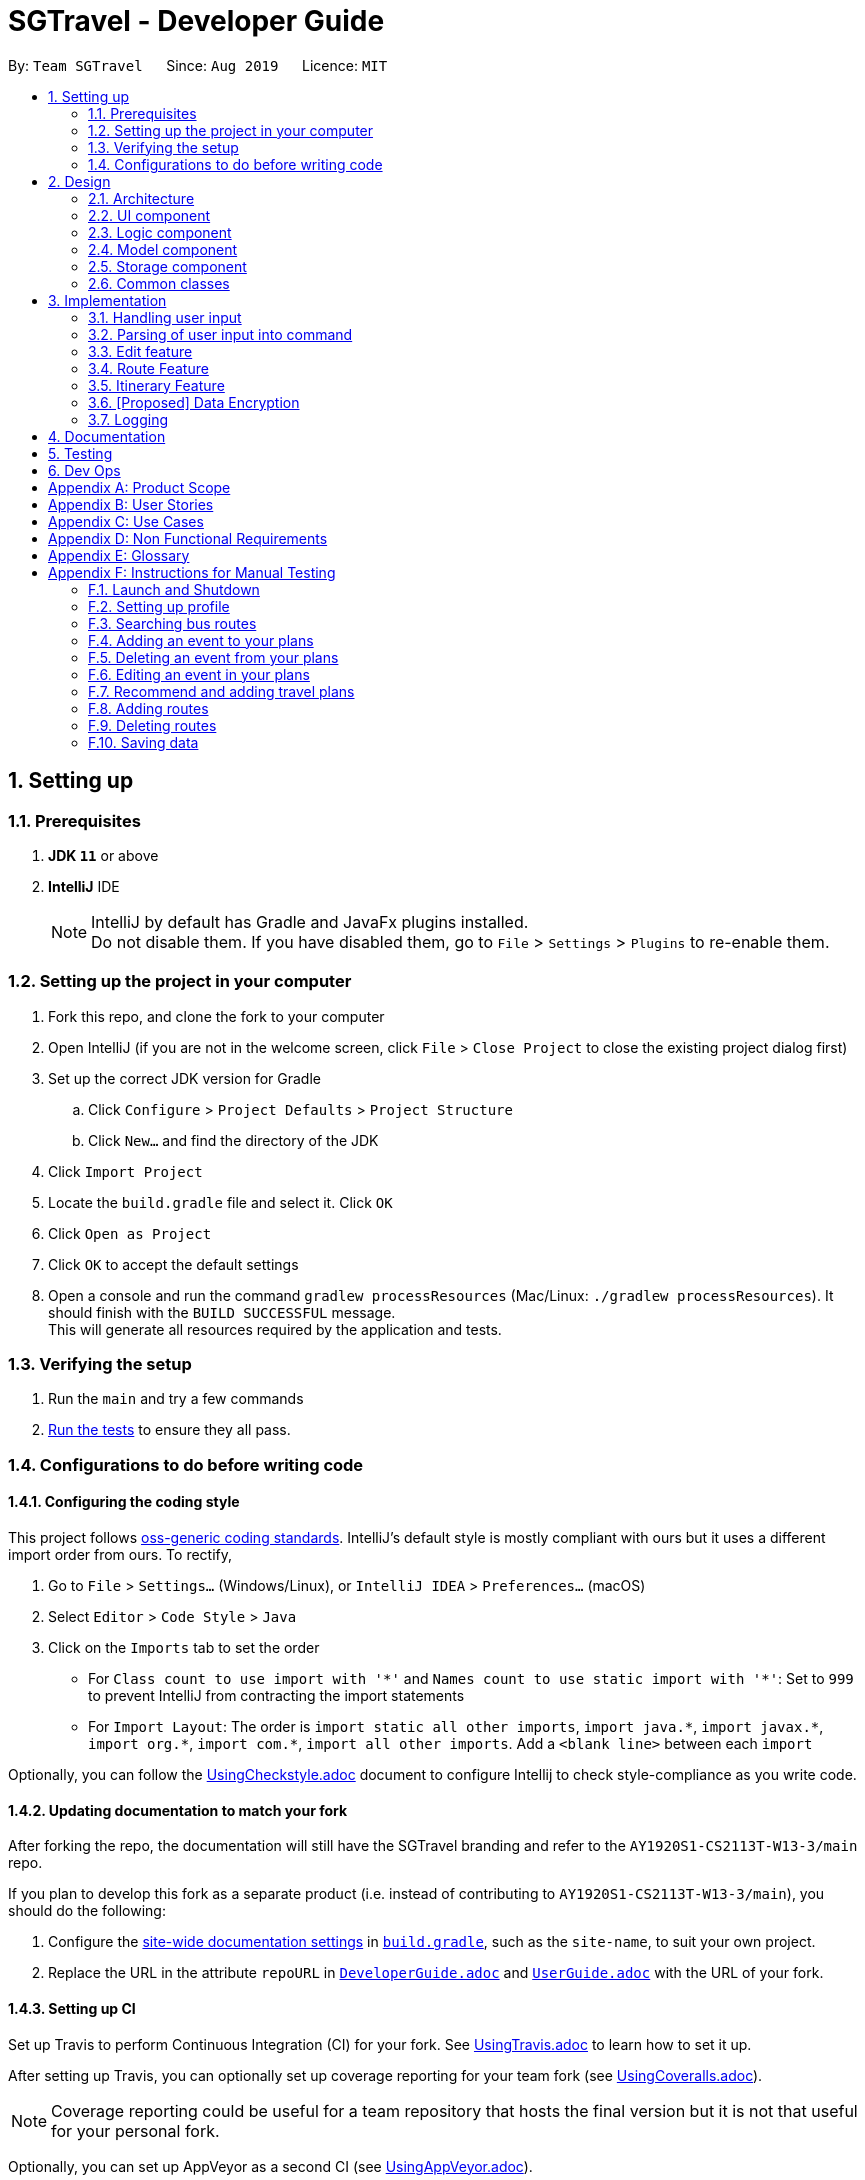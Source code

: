 = SGTravel - Developer Guide
:site-section: DeveloperGuide
:toc:
:toc-title:
:toc-placement: preamble
:sectnums:
:imagesDir: images
:stylesDir: stylesheets
:xrefstyle: full
:experimental:
ifdef::env-github[]
:tip-caption: :bulb:
:warning-caption: :warning:
:note-caption: :information_source:
endif::[]
:repoURL: https://github.com/AY1920S1-CS2113T-W13-3/main/blob/master

By: `Team SGTravel`      Since: `Aug 2019`      Licence: `MIT`

== Setting up

=== Prerequisites

. *JDK `11`* or above
. *IntelliJ* IDE
+
[NOTE]
IntelliJ by default has Gradle and JavaFx plugins installed. +
Do not disable them. If you have disabled them, go to `File` > `Settings` > `Plugins` to re-enable them.

=== Setting up the project in your computer

. Fork this repo, and clone the fork to your computer
. Open IntelliJ (if you are not in the welcome screen, click `File` > `Close Project` to close the existing project dialog first)
. Set up the correct JDK version for Gradle
.. Click `Configure` > `Project Defaults` > `Project Structure`
.. Click `New...` and find the directory of the JDK
. Click `Import Project`
. Locate the `build.gradle` file and select it. Click `OK`
. Click `Open as Project`
. Click `OK` to accept the default settings
. Open a console and run the command `gradlew processResources` (Mac/Linux: `./gradlew processResources`). It should finish with the `BUILD SUCCESSFUL` message. +
This will generate all resources required by the application and tests.

=== Verifying the setup

. Run the `main` and try a few commands
. <<Testing#,Run the tests>> to ensure they all pass.

=== Configurations to do before writing code

==== Configuring the coding style

This project follows https://github.com/oss-generic/process/blob/master/docs/CodingStandards.adoc[oss-generic coding standards]. IntelliJ's default style is mostly compliant with ours but it uses a different import order from ours. To rectify,

. Go to `File` > `Settings...` (Windows/Linux), or `IntelliJ IDEA` > `Preferences...` (macOS)
. Select `Editor` > `Code Style` > `Java`
. Click on the `Imports` tab to set the order

* For `Class count to use import with '\*'` and `Names count to use static import with '*'`: Set to `999` to prevent IntelliJ from contracting the import statements
* For `Import Layout`: The order is `import static all other imports`, `import java.\*`, `import javax.*`, `import org.\*`, `import com.*`, `import all other imports`. Add a `<blank line>` between each `import`

Optionally, you can follow the <<UsingCheckstyle#, UsingCheckstyle.adoc>> document to configure Intellij to check style-compliance as you write code.

==== Updating documentation to match your fork

After forking the repo, the documentation will still have the SGTravel branding and refer to the `AY1920S1-CS2113T-W13-3/main` repo.

If you plan to develop this fork as a separate product (i.e. instead of contributing to `AY1920S1-CS2113T-W13-3/main`), you should do the following:

. Configure the <<Documentation#Docs-SiteWideDocSettings, site-wide documentation settings>> in link:{repoURL}/build.gradle[`build.gradle`], such as the `site-name`, to suit your own project.

. Replace the URL in the attribute `repoURL` in link:{repoURL}/docs/DeveloperGuide.adoc[`DeveloperGuide.adoc`] and link:{repoURL}/docs/UserGuide.adoc[`UserGuide.adoc`] with the URL of your fork.

==== Setting up CI

Set up Travis to perform Continuous Integration (CI) for your fork. See <<UsingTravis#, UsingTravis.adoc>> to learn how to set it up.

After setting up Travis, you can optionally set up coverage reporting for your team fork (see <<UsingCoveralls#, UsingCoveralls.adoc>>).

[NOTE]
Coverage reporting could be useful for a team repository that hosts the final version but it is not that useful for your personal fork.

Optionally, you can set up AppVeyor as a second CI (see <<UsingAppVeyor#, UsingAppVeyor.adoc>>).

[NOTE]
Having both Travis and AppVeyor ensures your App works on both Unix-based platforms and Windows-based platforms (Travis is Unix-based and AppVeyor is Windows-based)

==== Getting started with coding

When you are ready to start coding, we recommend that you get some sense of the overall design by reading about <<DeveloperGuide#Design-Architecture, SGTravel's architecture>>.

== Design

[[Design-Architecture]]
=== Architecture

.Architecture Diagram
image::ArchitectureDiagram.png[]

The *_Architecture Diagram_* given above explains the high-level design of SGTravel. SGTravel adopts a n-tier style architecture where higher layers make use of services provided by lower layers. Here is a quick overview of each layer/component:

* <<Design-Ui,*`UI`*>>: The user interface of the application
* <<Design-Commons,*`Commons`*>>: A collection of classes used by multiple other components
* <<Design-Logic,*`Logic`*>>: The main controller of the entire application
* <<Design-Model,*`Model`*>>: Holds the data of the application in-memory
* <<Design-Storage,*`Storage`*>>: Reads data from, and writes data to, the hard disk

[[Design-Ui]]
=== UI component

.Structure of the UI Component
image::UiClassDiagram.png[]

The `UI` consists of a `MainWindow` that is made up of parts e.g.`SidePanel` etc. All these, including the `MainWindow`, inherit from the abstract `UiPart` class.

The `UI` component uses JavaFx UI framework. The layout of these `UI` parts are defined in matching `.fxml` files that are in the `src/main/resources/view` folder. For example, the layout of the link:{repoURL}/src/main/java/sgtravel/ui/MainWindow.java[`MainWindow`] is specified in link:{repoURL}/src/main/resources/view/MainWindow.fxml[`MainWindow.fxml`]

The `UI` component,

* Executes user commands using the `Logic` component.
* Recives commannd results from `Logic` component so that the `UI` can be updated with the modified data.

Given below is the simplified activity diagram for the workflow of the `UI`. Upon the start of the `UI`, it would request for user input. Then, it would process the user input and execute the input. It would show the respective response after execution of the input. If the response requires calendar or map, it would show it to the user. Subsequently, it would loop back to request for user input again. Else, if the response is exit type, it would exit the app.

.Activity Diagram of the UI Component
image::UiActivityDiagram.png[width="700" align="left"]

[[Design-Logic]]
=== Logic component

[[fig-LogicClassDiagram]]
.Structure of the Logic Component
image::LogicClassDiagram.png[width="700" height="600" align="left"]

*API* :
link:{repoURL}/src/main/java/sgtravel/logic/Logic.java[`Logic.java`]

.  `Logic` uses the `Parser` and `ConversationManager` class to parse the user command.
.  This results in a `Command` object which is executed by the `LogicManager`.
.  The command execution can affect the `Model` (e.g. adding an event).
.  The result of the command execution is encapsulated as a `CommandResult` object which is passed back to the `Ui`.
.  In addition, the `CommandResult` object can also instruct the `Ui` to perform certain actions, such as displaying calendar to the user.
. Furthermore, the `EditorManager` is allowed to "snatch" the user inputs from the `Parser` when it is activated.

Given below is the diagram illustrating the workflow of the `Logic` component. The user input is passed to `Logic` component. Then, it would determine the input is of single line type or complex multiple line type. If it is a multiple line type, it would start a `Conversation` with the user to prompt for more input. Then, using the input, it would build it to become a single line input to be passed to create a `Command`. In create command, figure at the bottom, the input is parsed to determine which command is to be built. Subsequently, the `Command` would be executed to create `CommandResult` which contains the response and result of the execution of the `Command`.

.Logic Activity diagram
image::LogicActivityDiagram.png[width="500" align="left"]

.CreateCommand Activity diagram
image::CreateCommandActivityDiagram.png[width="500" align="left"]

[[Design-Model]]
=== Model component

.Structure of the Model Component
image::ModelClassDiagram.png[width="500" align="left"]

*API* : link:{repoURL}/src/main/java/sgtravel/model/Model.java[`Model.java`]

The `Model`,

* stores a `ProfileCard` object that represents the user's profile.
* stores the SGTravel data.
* the only class that is exposed to `Storage` component

[[Design-Storage]]
=== Storage component

.Structure of the Storage Component
image::StorageClassDiagram.png[width="450" align="left"]

The `Storage` component,

* can save `ProfileCard` objects in `.txt` format and read it back.
* can save the SGTravel data in `.txt` format and read it back.

The figure below shows some parts of the activity of `Storage` when it is initialised during the start of launching the SGTravel application. It will first read from event file path and parses it into `EventList` for `Storage`. Then it will read bus and train transport information and parses them into `TransportationMap` for `Storage`.

.Activity diagram for the Storage Component
image::StorageActivityDiagram.png[width="450" align="left"]

[[Design-Commons]]
=== Common classes

Classes used by multiple components are in the `sgtravel.commons` package.

== Implementation

This section describes some noteworthy details on how certain features are implemented.

=== Handling user input

==== Implementation

.Sequence diagram of how user input is handled
image::HandleUserInputDiagram.png[width="800" align="left"]

Given below is an example usage scenario of how user input is handled:

.  The user types in a command into the terminal, and clicks on the kbd:[Enter] button.
.  Upon button press, the text in the input is read, if it is non-empty, the application will echo back the user’s input.
.  The `MainWindow` will then call `dukeResponse(input)`, which creates a thread using the `Platform` class.
.  A `CommandResult` object is created, and `dukeShow(result)` is called using this object.
.  If the result is of `CommandResultExit`, call `tryExitApp()`. Else if result is of `CommandResultCalender`, make a new `CalenderWindow` object with the result. Else if the result is of `CommandResultMap`, make a new `MapWindow` object.

=== Parsing of user input into command

==== Implementation

.Sequence diagram of how user input is parsed into a command
image::ParseCommandDiagram.png[width="800" align="left"]

Given below is an example usage scenario of how user input is handled:

.  If the input is identified as a single line command (e.g. `help`, `list`), the appropriate command is returned.
.  Else, call `getCommandFromConversationManager(userInput)`, which will cause the `ConversationManager` to call `converse(userInput)`.
.  In `ConversationManager`, `converse(userInput)` will check for the presence of a `Conversation`, and process the given user input to see if it is what the `Conversation` wants. For example, a `isDateInput(userInput)` will check if the given user input is a date, whereas an `isIntInput(userInput)` will check to see if it is an `Integer`). If it matches, an appropriate prompt is returned as a message, and the appropriate fields of the conversation is updated.
.  By checking if the `Conversation` in `ConversationManager` has ended, `parseComplexCommand(userInput)` will be called to try to parse the entire user input into a `Command`. Whereas if the `Conversation` has not ended, a `PromptCommand` is created by the `ConversationManager` using the `Conversation` and shown to the user.
.  The `LogicManager` will then execute the `Command` and return a `CommandResult` to the `Ui`.

.Sequence diagram of how Command is created by ConversationManager
image::ConversationDiagram.png[width="600" align="left"]

==== Design Considerations

===== **Aspect: How to allow both Single and Multi-step commands**
* **Alternative 1 (current choice):** Using `ConversationManager` to "accumulate" user input first before passing to `LogicManager` as a single step command when the accumulation is ready.
** Pros: No need to create new command classes.
** Pros: Can use the same key word to trigger both the single and multi-step commands based o the context.
** Pros: Does not block out single-step command even when the multi-step command is ongoing.
** Cons: Challenging to implement, exceptions need to be handled carefully.
* **Alternative 2:** Single and Multi-step commands are considered as different commands.
** Pros: Easy to implement.
** Cons: We cannot use the same keywords to trigger both the multi-step and single-step command.
** Cons: There will be many different commands with overlapping code which violates DRY principle.
** Cons: Blocks out other commands while multi-step command is triggered.

=== Edit feature

==== Implementation

.Class diagram of QuickEditCommand
image::QuickEditCommandDiagram.png[]

The naive editing mechanism is facilitated by the `QuickEditCommand` from the `Logic` component.

Given below is an example usage scenario and how the editing mechanism behaves at each step:

. The user calls the edit command with its relevant parameters. +
e.g. `e 1 Bukit Batok 12/02/29 14/02/29`

. The `LogicManager` parses the user input using the `Parser`.
. The `Parser` calls `QuickEditParser` and returns an `QuickEditCommand` Object.
. The `LogicManager` will call `execute()` on the `QuickEditCommand` object which interacts with and updates the `Model` component and return a `CommandResult` Object containing a message. If no `Event` of the corresponding index is found, it would return a string of message `MESSAGE_INVALID_EVENT_INDEX`.
. The `CommandResult` Object will then be given back to the `Ui` component which displays the success message.

Alternatively, the editing mechanism can be facilitated by the `EditorManager` and `Selectors` in the `Logic` Component. +
Below, is a diagram describing the work flow of the editing mechanism.

.Activity diagram for how Editing Mechanism works
image::EditActivityDiagram.png[width="600" align="left"]

The `EditorManager` object oversees the edit operation with the help of `Selectors` class which selects the `Event` and the components to be updated. The `EditorManager` contains an instance of `LocationSelector` and an `EventFieldSelector` which selects the index of the `Event` and the components of the `Event` respectively. +

The `EditorManager` object implements the following operations:

* `EditorManager+activate(EventList events, VenueList venues)` - Activates the `EditorManager`
* `EditorManager+isActive()` - Check if the `EditorManager` is active
* `EditorManager-deactivate()` - Deactivates the `EditorManager`
* `EditorManager+edit(String userInput)` - Updates the state of the editing process based on user input
* `EditorManager+edit(KeyEvent keyInput)` - Updates the state of the editing process based on user key press
* `EditorManager-selectEventField()` - Uses the `EventFieldSelector` to select a field within the `Event`
* `EditorManager-selectEvent()` - Uses the `LocationSelector` to select an `Event`

.Sequence diagram for how Editing Mechanism works
image::EditSequenceDiagram.png[width="600" align="left"]

Given below is an example usage scenario and how the editing mechanism behaves at each step. +

. The user invokes the `EditorManager` by typing `edit` followed by the kbd:[enter] key.
. The `LogicManager` parses the user input using the `Parser`.
. The `Parser` breakdowns the user input into and returns an `EditorCommand` Object.
. The `LogicManager` will call `execute()` on the `EditorCommand` object which return a `CommandResult` Object containing a message and the `EventList` in the `Model` component.
. The `LogicManager` will then call `activate()` on the `EditorManager` object inside the `LogicManager` class. Upon activation, the user inputs will be passed to the `EditorManager` object through `edit()` instead until it is deactivated.
. The `EditorManager` will deactivate itself once the user input: `save` or `close`, which updates or discard the edits that were made respectively

Given below here is an example of how the `EditorManager` manages which `Event` and the corresponding field it should select:

Step 1. The user launches edit mode, the `EditorManager` is in a clean state and will simply select index 0 of the `Event` in the `EventList`.

.Diagram for edit state
image::EditState0.png[height="200" width="600"]

Step 2. User presses the kbd:[up] key. The `EditorManager` calls `feedKeyCode()` on the `LocationSelector` which will then find the nearest `Event` in the up direction and updates the index.

.Diagram for edit state
image::EditState1.png[height="200" width="600"]

Step 3. User presses the kbd:[enter] key which locks in on the `Event`. The `EditorManager` will again call `LocationSelector+feedKeyCode()`, and the `LocationSelector` will now lock itself, meaning that the arrow keys will no longer change the index.

Step 4. User presses the kbd:[down] key. The `EditorManager` will now call `EventFieldSelector+feedKeyCode()`, and the `EventFieldSelector` will return an index pointing to a field within the `Event`.

.Diagram for edit state
image::EditState2.png[width="400" align="left"]

Step 5. The user now inputs: `09/11/20`. The `EditorManager` will now call `Editor+edit()` which edits the event2’s startDate from `30/10/19` to `09/11/20`.

==== Design Considerations

===== **Aspect:  How edit executes**

* **Alternative 1:** The user inputs a specific command instruction and SGTravel executes it
** Pros: Easy to implement
** Cons: Difficult for user to learn, hard to make mass edits
* **Alternative 2:** The user use arrow, enter keys to navigate around the events and edit directly
** Pros: Straightforward to use, allow mass edits
** Cons: Difficult to implement

===== **Aspect:  Data structures to support edit operation**

* **Alternative 1:** An `EditCommand` to edit
** Pros: No changes are required on Logic and easy for anyone with knowledge of OOP to understand
** Cons: Does not allow for flexibility on the user’s end as it takes in only strict inputs that adhered to the format

* **Alternative 2:** Using `EditorManager` to edit
** Pros: Does not violate separation of concerns and Single responsibility principle as it only deals with edit operation
** Cons: Require many accessory classes to reduce coupling and increase cohesion within the `EditorManager` itself

===== **Aspect:  Integration of the data structures into the architecture**

* **Alternative 1:** `EditCommand`
** Pros: Require minimal changes to the code
** Cons: Does not demonstrate student’s understanding of software engineering

* **Alternative 2:** `EditManager`
** Pros: Requires much more data structures, where SOLID principles can be demonstrated
** Cons: Changes need to be made to entire architecture

=== Route Feature

==== Implementation

SGTravel allows users to plan and customize routes to assist in travelling around. Multiple transportation options are covered, allowing for flexibility in planning. The `Route` planning mechanism is facilitated by the `RouteList`. This section will document the implementation of the `Route` feature and its various components. Included below is the class diagram for `RouteList`:

.RouteList class diagram
image::SGTravel_RouteList_class_diagram.png[height="400" width="700"]

`Route` objects are stored in the `RouteList`. Each `Route` object itself represents a list of `RouteNode` objects that correspond to physical locations in an area. Below is the class diagram of a `Route` object:

.Route class diagram
image::SGTravel_Route_class_diagram.png[height="250" width="400"]

`RouteNode` is an abstract class extending the Venue class. `RouteNode` itself is extended by the `BusStop`, `TrainStation` and `CustomNode` objects. Below is the class diagram of these classes:

.RouteNode class diagram
image::SGTravel_RouteNode_class_diagram.png[height="560" width="930"]

Given below is an example usage scenario and how the `Model`,`RouteList` and `Route` behaves at each step when trying to add a new `Route` to SGTravel:

.  The user calls the `RouteAddCommand` with its relevant parameters. +
e.g. `routeAdd Go to Sentosa`
. The `LogicManager` parses the user input using the `Parser`.
. The `Parser` breakdowns the user input into and returns an `RouteAddCommand` Object.
. The `LogicManager` will call `execute()` on the `RouteAddCommand` object which return a `CommandResultText` Object containing a message.
. During the `execute()` method, the `RouteList` is obtained by calling the `getRoutes()` method in the `Model`.
. A new `Route` is created with the relevant parameters and is added to the `RouteList` via the `add()` method in the `RouteList`.
. The method `save()` is invoked in the `Model`, and a `CommandResultText` object is created with an appropriate message to show that the command has been executed properly.

Given below is the sequence diagram of how the various components work in the `execute()` method of the `RouteNodeAdd` command:

.Sequence diagram for the execute() method in RouteAddCommand
image::SGTravel_routeAdd_diagram.png[height="640" width="1400"]

Should the user want to edit a Route, the `RouteEditCommand` can be used. Given below is an example usage scenario and how the `Model`, `RouteList` and `Route` objects behave at each step:

.  The user calls the `RouteEditCommand` with its relevant parameters. +
e.g. `routeEdit 1 name Go to MBS`
. The `LogicManager` parses the user input using the `Parser`.
. The `Parser` breakdowns the user input into and returns an `RouteEditCommand` Object.
. The `LogicManager` will call `execute()` on the `RouteEditCommand` object which return a `CommandResultText` Object containing a message.
. During the `execute()` method, the `RouteList` is obtained by calling the `getRoutes()` method in the `Model`.
. The `Route` that is going to be edited is obtained through calling the `get()` method in the `RouteList` with the given index parameter.
. The `editField()` method of the `RouteEditCommand` is invoked, which will call either `setName()` or `setDescription()` in the `Route` object, with the appropriate parameter. If an invalid field is given, an `UnknownFieldException` is thrown, which will be caught by the `MainWindow` object later on.
. The method `save()` is invoked in the `Model`, and a `CommandResultText` object is created with an appropriate message to show that the command has been executed properly.

Given below is the sequence diagram of how the various components work in the `execute()` method of the `RouteEditCommand` command:

.Sequence diagram for the execute() method in RouteEditCommand
image::SGTravel_routeEdit_diagram.png[height="950" width="1380"]

The user can also add different `RouteNode` objects to a `Route`. This can be done with the `RouteNodeAddCommand`. Given below is an example usage scenario and how the `Model`, `RouteList`, `Route` and `RouteNode` object behave at each step:

.  The user calls the `RouteNodeAddCommand` with its relevant parameters. +
e.g. `routeNodeAdd 1 1 at 17009 by bus`
. The `LogicManager` parses the user input using the `Parser`.
. The `Parser` breakdowns the user input into and returns an `RouteNodeAddCommand` Object.
. The `RouteNodeAddCommand` object will contain a new `RouteNode` object which is created from the `createRouteNode()` method in the `RouteNodeAddParser` object. The `createRouteNode()` method will parse through the given user input, and call the `getRouteNode()` method if the input is in the correct format.
. Depending on the user input, a `BusStop`, `TrainStation` or `CustomNode` object will be created, and the `RouteNodeAddCommand` will contain this new object.
. The `LogicManager` will call `execute()` on the `RouteNodeAddCommand` object which return a `CommandResultImage` Object containing a message and an image of the map at that location.
. During the `execute()` method, the `fetchNodeData()` method is invoked to try to get the full information about the new `RouteNode` object. If this fails, a `CommandResultImage` object with the appropriate error message will be returned.
. The `addToRoute()` method of the `RouteNodeAddCommand` is invoked. The `Route` that the new `RouteNode` is being add to, is obtained through calling the `getRoute()` method in the `Model` with the given index parameter. The `RouteNode` is added to the `Route` by invoking the `addNode()` method in the `Route` with the given index parameter for the `RouteNode`.
. The method `save()` is invoked in the `Model`, and a `RouteNodeShowCommand` is created with the index parameters of this `RouteNode`. The `execute()` method of this `RouteNodeShowCommand` is invoked, to create a new `CommandResultImage` object, which contains a message showing that the `RouteNode` has been added. This `CommandResultImage` also contains the image of the map of the `RouteNode`. The `RouteNodeShowCommand` will be explained later on.

.Activity diagram for the execute() method in RouteNodeAddCommand
image::SGTravel_routeNodeAdd_diagram.png[height="1150" width="850"]

The user can also show the map of a `RouteNode` by using the `RouteNodeShowCommand`. Given below is an example usage scenario and how the `Model`, `RouteList`, `Route` and `RouteNode` object behave at each step:

.  The user calls the `RouteNodeShowCommand` with its relevant parameters. +
e.g. `routeNodeShow 1 1`
. The `LogicManager` parses the user input using the `Parser`.
. The `Parser` breakdowns the user input into and returns an `RouteNodeShowCommand` Object.
. During the `execute()` method, the `Route` that the `RouteNode` that is being shown is obtained by calling the `getRoute()` method in the `Model`. By calling `getNode()` on the `Route`, the `RouteNode` being shown will be obtained.
. The `generateRouteNodeShow()` method is called in the `ApiParser` class. This method constructs a string from the parameters of the `RouteNode` object, and obtains an `Image` object from the `getStaticMap` method in the `ApiParser`.
. A `StaticMapUrlRequest` object is created, which will send a request to the OneMap API. The API returns an `Image` object back to the `StaticMapUrlRequest`, which will return the object back to the `ApiParser`. This `Image` is returned back to the `RouteNodeShowCommand` object, which will then return a `ComandResultImage` object with the `Image` and the parameters of the `RouteNode`.

.Activity diagram for the execute() method in RouteNodeShowCommand
image::SGTravel_routeNodeShow_diagram.png[height="1150" width="850"]

The user can also show the map of a `RouteNode` and nearby `BusStop` and `TrainStation` objects by using the `RouteNodeNearbyCommand`. Given below is an example usage scenario and how the `Model`, `RouteList`, `Route` and `RouteNode` object behave at each step:

.  The user calls the `RouteNodeNearbyCommand` with its relevant parameters. +
e.g. `routeNodeNearby 1 1`
. The `LogicManager` parses the user input using the `Parser`.
. The `Parser` breakdowns the user input into and returns an `RouteNodeShowCommand` Object.
. During the `execute()` method, the `Route` that the `RouteNode` that is being shown is obtained by calling the `getRoute()` method in the `Model`. By calling `getNode()` on the `Route`, the `RouteNode` being shown will be obtained.
. The list of nearby `RouteNode` (`BusStop` and `TrainStation`) are obtained by calling the `getNeighbour()` method in the `ApiParser` class.
. The `generateStaticMapNeighbours()` method is called in the `ApiParser` class. This method constructs a string from the parameters of the `RouteNode` object and the list of nearby `RouteNodes`, and obtains an `Image` object from the `getStaticMap` method in the `ApiParser`.
. A `StaticMapUrlRequest` object is created, which will send a request to the OneMap API. The API returns an `Image` object back to the `StaticMapUrlRequest`, which will return the object back to the `ApiParser`. This `Image` is returned back to the `RouteNodeNearbyCommand` object, which will then return a `ComandResultImage` object with the `Image` and list of nearby `RouteNodes`.

.Activity diagram for the execute() method in RouteNodeShowCommand
image::SGTravel_routeNodeNearby_diagram.png[height="1290" width="850"]

The user can also automatically generate a new `Route` by using the `RouteGenerateCommand`. Given below is an exmample usage scenario and how the `Model`, `RouteList` and `PathFinder` object behave at each step.

.  The user calls the `RouteGenerateCommand` with its relevant parameters. +
e.g. `routeGenerate amk hub to nus by bus`
. The `LogicManager` parses the user input using the `Parser`.
. The `Parser` breakdowns the user input into and returns an `RouteGenerateCommand` Object.
. The `generateRoute()` method is called in the `RouteGenerateCommand`. It invokes the `getLocationSearch()` method in the `ApiParser` class for the 2 given location parameters. This creates 2 `Venue` objects corresponding to the starting and ending points of this `Route`. These 2 objects are passed into the `execute()` method in the `PathFinder` object that is constructed in this method. This `execute()` method will return a list of `Venue` objects corresponding to the transfer points that the Route will have.
. A new `Route` object is created, and all the `Venue` objects are iterated through. For each pair of `Venue` objects in the list, `addInbetweenNodes()` is invoked from the `RouteGenerateCommand`, which creates all the `RouteNode` objects that exist between these 2 transfer points and inserts them into the new `Route`. `addEndingNode()` is then invoked to add the `Venue` objects as `RouteNode` objects to the `Route`.
. The `RouteList` is obtained by invoking `getRoutes()` in the `Model`, and the new `Route` is added via the `add()` method in the `RouteList`.
. The method `save()` is invoked in the `Model`, and a `CommandResultText` object is created and returned.

.Activity diagram for the execute() method in RouteGenerateCommand
image::SGTravel_routeGenerate_diagram.png[height="1150" width="1030"]

==== Design Considerations

===== **Aspect:  How RouteNodes are stored**

* **Alternative 1:** `RouteNode` is stored as an object.
** Pros: Easy to edit and interact with.
** Cons: Requires making a `BusStop`, `TrainStation` and `CustomNode` object, as all 3 items have different properties.

* **Alternative 2:** `RouteNode` would be stored as a String instead, and is broken up into its individual parts when manipulated.
** Pros: Easy to implement.
** Cons: Prone to errors in breaking up the String because of its contents, and hard to maintain.

===== **Aspect:  How Routes are stored**

* **Alternative 1:** A `RouteList` object holds several Routes in an ArrayList. 
** Pros: Easy to interact with and modify a `Route`. Keeps the `Model` simple.
** Cons: Will require more work to implement.

* **Alternative 2:** `Routes` would be located in an ArrayList in the SGTravel’s model.
** Pros: Quick and easy to implement.
** Cons: Limited ability to manipulate a `Route`. Additional manipulation commands will bloat up the model.

==== [Proposed] Route Manager

The completed Route feature would include a `RouteManager` class in v2.0. The `RouteManager` will be similar to the `EditorManager` class, and will be activated by entering a specific command. With the `RouteManager` turned on, ther user interacts in multi-step commands instead. In order to simplify the user experience, the `Route` and `RouteNode` that the user wants to interact with, are stored in the `RouteManager`. Commands entered will directly affect the `Route` and `RouteNode` stored in the `RouteManager`, and the user can easily change the `Route` and `RouteNode` that are selected by commands too. A saving feature as seen in the `EditorManager` class will also be implemented, allowing the user to easily save or discard changes. 

=== Itinerary Feature

==== Implementation

SGTravel facilitates the user to create itineraries for their Singapore trip either from scratch or based on recommendations given. The user can then store these itineraries and access them at any time leading to effective trip planning and scheduling. This section will document the implementation of the `Itinerary` feature and its various components. The `Itinerary` feature is facilitated by the `Itinerary` class as well as the commands outlined below. Below is the class diagram for `Itinerary`:

.The class diagram for `Itinerary` and associated classes

image::SGTravel_Itinerary_class_diagram.png[height="500" width="800"]



As can be seen from the diagram above. The main `Itinerary` class has different fields such as the `startDate` and `endDates` (to calculate the number of days) and a list of `Agenda`. Here the `Agenda` class models the activities and locations to be seen in one day. Hence, it contains a list of `Todos` and extends `VenueList`. 

Given below is an example usage scenario and how the `newItinerary` mechanism behaves at each step:

.  The user calls the `NewItineraryCommand` with its relevant parameters. +
e.g. `newItinerary 23/04/20 24/04/20 NewItinerary 1 /venue MBS /do sightseeing /and eating.`
. The `LogicManager` parses the user input using the `Parser`.
. The `Parser` calls `CreateNewItineraryParser` and returns an `NewItineraryCommand` object and passes the created itinerary in its constructor.
. The `LogicManager` will call `execute()` on the `NewItineraryCommand` object which interacts with and stores the new itinerary in the `Model`.
. The method `save()` is invoked in the `Model`, and a `CommandResultText` object is created with an appropriate message to show that the command has been executed properly and the itinerary has been created.
. If no `Itinerary` is created, it would return a message string `MESSAGE_ITINERARY_FAIL_CREATION`.

The activity diagram given below shows how the `NewItineraryCommand` interacts with the `Model` interface to save the new `Itinerary`. 

.Activity diagram for the execute() method in newItineraryCommand
image::SGTravel_newItinerary_Command_diagram.png[height="640" width="700"]


Alternatively, the creation of itineraries can be facilitated by the `RecommendationsCommand` and the `AddListCommand`. 

Given below is an example usage scenario and how the `Recommendation` mechanism behaves and interacts with the `Model`:

.  The user calls the `RecommendationsCommand` with its relevant parameters. +
e.g. `recommend itinerary between 23/04/20 and 24/04/20`
. The `LogicManager` parses the user input using the `RecommendationsCommandParser`. 
. The `RecommendationsCommandParser` returns a `RecommendationsCommand` object and passes the relevant array of date details. 
. The `LogicManager` will call `execute()` on the `RecommendationsCommand` object which returns a `CommandResultText` object containing the recommended itinerary. 
. During the `execute()` method a recommendation object containing all of SGTravel's possible locations is created.
. The recommendation object then calls on the `makeItinerary()` function. This then returns an itinerary object contains details of a recommended trip of the specified length. If more than 9 days are entered a `RecommendationsFailException` is passed.
. This returned recommended itinerary is then stored into the `Model` component via the `setRecentItinerary()` method. This makes the recommendation easily accessible to the `addThisList` command. 
. A `CommandResultText` object is created with an appropriate message to show that the command has been executed properly.


Given below is the sequence diagram of how the various components work in the `execute()` method of the `RecommendationsCommand` command:

.Sequence diagram for the execute() method in RecommendationsCommand

image::SGTravel_recommend_command_diagram.png[height="750" width="980"]

Given below is an example usage scenario and how the `AddList` mechanism behaves and interacts in the `Model` after a `Recommendation` has been added :

.  The user calls the `AddThisListCommand` with its relevant parameters. +
e.g. `addThisList MyNewVacation`
. The `LogicManager` parses the user input using the `Parser`.
. The `Parser` returns a `AddThisListCommand` object and passes the relevant newName with it. 
. The `LogicManager` will call `execute()` on the `AddThisListCommand` object which returns a `CommandResultText` object containing the newly added recommendation in full.
. During the `execute()` method the recommendation given most recently is retrieved from storage. If no recent recommendation is present a `NoRecentItineraryException` is returned.
. The `confirmRecentItinerary()` method is called. This saves the current recommendation with the new name entered.
. The `setRecentItinerary()` sets the recentItinerary (recommendation) to null so that the same recommendation cannot be added twice.
. The method `save()` is invoked in the `Model`, and a `CommandResultText` object is created with an appropriate message to show the stored itinerary has succeeded 

Given below is the sequence diagram of how the various components work in the `execute()` method of the `AddThisListCommand` command:

.Sequence diagram for the execute() method in RecommendationsCommand

image::SGTravel_addList_command_diagram.png[height="750" width="980"]


Other helper commands such as:
`listItinerary`, `showItinerary` and `doneItinerary` have not been shown here as they are simple text displaying commands. These commands offer an important interface to the user so that they can manage and create itineraries with greater ease.

==== Design Considerations

===== **Aspect:  How a new Itinerary is entered**

* **Alternative 1:** Currently, `newItinerary` command offers a one-shot command alternative.
** Pros: It does not require line by line entering of potentially long lists
** Pros: Better for CLI Users.
** Cons: It is prone to many parsing errors and is restrictive on the user
** Cons: Not as user friendly as a GUI or Multi-Line command.
* **Alternative 2:** Through a GUI Interface.
** Pros:  Much easier for the user to use. Gives insight as to where these locations might be
** Cons: Not command line based
** Cons: Cumbursome to implement. 

===== **Aspect:  How SGTravel Recommends a List**

* **Alternative 1:** Currently, the `recommend` command offers only a fixed recommendation.
** Pros: Easy to implement and good for first time visitors.
** Cons: Restrictive on the user as they cannot edit the recommendation.
* **Alternative 2:** Option to update list before saving
** Pros: User has greater freedom.
** Cons: Difficult to implement. 

==== [Proposed] Itinerary Builder Command

The completed itinerary feature would allow the user to create an itinerary as if they were engaging in a conversation with SGTravel. This process would also allow the user to edit the itinerary before confirming and storing it. The app would use an algorithm to find the nearest attractions to the user's hotel stay. The activity diagram for this feature is given below:

.Activity diagram for the Itinerary Builder command 
image::SGTravel_v.20_newItinerary_builder_diagram.png[height="550" width="680"]

There are two main additions coming in v2.0 are :

. Recommendations based on `hotel location`

. `Edit` feature during and after itinerary creation. 
 

=== [Proposed] Data Encryption

_{Explain here how the data encryption feature will be implemented}_

// end::dataencryption[]

=== Logging

We are using `java.util.logging` package for logging.

* The `Logger` for a class can be obtained using `Logger logger = Logger.getLogger(Logger.GLOBAL_LOGGER_NAME)`
* Log level can be indicated using `logger.log(Level.INFO, MESSAGE)` which logs messages according to the log level

*Logging Levels*

* `SEVERE` : Critical problem detected which may possibly cause the termination of the application
* `WARNING` : Can continue, but with caution
* `INFO` : Information showing the noteworthy actions by the App
* `FINE` : Details that is not usually noteworthy but may be useful in debugging e.g. print the actual list instead of just its size

== Documentation

Refer to the guide <<Documentation#, here>>.

== Testing

Refer to the guide <<Testing#, here>>.

== Dev Ops

Refer to the guide <<DevOps#, here>>.

[appendix]
== Product Scope

Our application, SGTravel, is for tourists and citizens who are looking to travel within Singapore. It allows the user to compare travel timings and provides information on attractions, amenities and costs of travel.

*Target user profile*:

* Our application is for those users who are comfortable using CLI apps and prefer desktop apps rather than using phone applications.
* Our application focuses on users who want to ease their travelling process.
* Our application takes in the users constraints and plans their trip accordingly.
* Our application suggests excursion destinations, routes and provides guidance for tourists as well.


*Value proposition*:

* By using this application, users gain access to all relevant travel information within Singapore (costs, time taken, attractions) without the need to download other desktop applications.
* Our application simplifies the process of trip planning by showing the user the shortest path between their starting place and their ending destination.
* Our application provides supporting information to the user such as the currency exchange rate, the weather forecast and flight information to other countries out of Singapore.
* Our application will also provide travel itineraries for tourists in Singapore with limited days stay.


[appendix]
== User Stories

Priorities: High (must have) - `* * \*`, Medium (nice to have) - `* \*`, Low (unlikely to have) - `*`

[width="59%",cols="22%,<23%,<25%,<30%",options="header",]
|=======================================================================
|Priority |As a ... |I want to ... |So that I can...
|`* * *` |New user |See usage instructions |Refer to instructions when I forget how to use the application
|`* * *` |User |See a dashboard with all of my travels itineraries, destinations and suggestions |Be updated of my schedule
|`* * *` |User |To create new destination request |Be presented with the shortest time to reach my destination
|`* * *` |User |Be able to filter travel paths based on different constraints |Plan an efficient trip based on my needs
|`* * *` | User| Be able to see the cost to get to destination depending on mode of transportation| Plan the mode of transportation
|`* * *` | User |To update destination requests |Update my trips
|`* * *` | User |To delete destination requests |Mark my trips as complete
|`* * *` |Tourist |Be able to see at least 3 different itineraries when I enter number of days I am in Singapore |Choose one according to my liking
|`* * *` |user | Notification alert |Reminded of my flights and travel plans
|`* * *` |user | Be able to put reminders for events |Remember my reservations/plans
|`* *` |User |Be able to search for a destination by using a search bar |Can search for destinations before making a new request
|`* *` |User |Be able to see taxis nearby my location |Quickly locate a ride
|`* *` |Local |Be able to find information on parking spaces and <<erp, ERP>> |Travel by car in the most cost effective way
|`* *` |Tourist |Be able to see famous tourist destinations on a map |Plan where to travel
|`* *` |User |Be able to learn about the weather forecast of the day/week |Be prepared while commuting
|`* *` |Tourist |Be able to convert my home currency into Singaporean dollar / other currencies |I can view Singapore's currency value and other countries I may be connecting to
|`* *` |Local |Be able to see the <<psi, PSI>> index |Plan my activities to be indoors or outdoors
|`* *` |Tourist |Be able to see a list of hotels |Choose the best hotel
|`* *` |User |Be able to choose my preferred mode of transportation
|Have it as my default option. While displaying destination request put preferred mode first
|`* *` |Tourist |Be able to get a list of attractions along a specific travel path |See the attractions while on the way / during layovers
|`* *` |User |Be able to see a list of closest / recommended restaurant to my location |Choose places to eat with ease
|`* *` |Exchange Student |Be able to have access to information about student prices for various attractions |Be aware of discounts
|`* *` |User |Be able to access more websites / tourist booking sites |Make bookings with the relevant authorities in the country
|`* *` |User |Be able to gain information about events in and around Singapore |Visit time specific events
|`* *` |User |Be able to interact with the app through a graphical user interface |Interact with the application more easily
|`*` |New User (Tourist) |Have  recommendations for attraction and travel tips for tourists (getting around, food culture etc) |Read about Singapore before going there
|`*` |User |Inform me of road hazards and delays along the way |Avoid traffic congestion and be careful while driving/travelling
|`*` |Tourist |Rate my favourite attractions and write reviews of my experience |Record a brief summary of my travels
|`*` |Tourist |Be able to get flight information to and out of Singapore |Choose the best flight option
|`*` |New user |Have a natural language-like CLI |So that I can use the app with greater ease
|`*` |Exchange students |Be able to see destinations around my hostel |Plan weekend trips around my station
|`*` |User |Able to access reviews about different destinations by giving relevant links |Pick my destination of choice with second opinions of people who went there
|`*` |User |Have different view mode (night/day) |To customise my
App to my liking
|`*` |Elderly User |Be able to increase font size |See the content more easily
|=======================================================================

_{More to be added in v2.0}_

[appendix]
== Use Cases

(For all use cases below, the *System* is the `SGTravel` and the *Actor* is the `user`, unless specified otherwise)

[discrete]
=== Use case: See Usage Instructions

*MSS*

1. User requests to see instruction manual with the command `help`
2. SGTravel shows a list of possible commands

+
Use case ends.

*Extensions*

[none]
* 1a. User input invalid.
+
[none]
+
** 1a1. SGTravel shows an error message “Enter help to see all possible commands”.
+
Use case resumes at step 1.

[discrete]
=== Use case: New Destination Request

*MSS*

1. User selects new destination option.
2. SGTravel asks for start and end location.
3. User inputs start and end location.
4. SGTravel shows the shortest path between 2 locations on a map.

+
Use case ends.

*Extensions*

[none]
* 3a. The user enters an invalid location
+
[none]
+
** 3a1. SGTravel shows an error message.
+
Use case resumes at step 2.

[discrete]
=== Use case: Filter Travel Paths on Constraints

*MSS*

1. User enters the `choose destination` mode
2. SGTravel asks for start and end location.
3. User inputs start and end location.
4. User requests to filter travel paths with `filter:<constraint>` .
5. SGTravel shows the filtered list.
6. User chooses the desired travel path based on the constraints
7. SGTravel shows the travel path between 2 locations on a map.

+
Use case ends.

*Extensions*

[none]
* 3a. The given constraint is not valid
+
[none]
+
** 3a1. SGTravel shows an error message containing the valid constraint options.
+
Use case resumes at step 2.
[none]
* *a. User request to exit choose destination mode
+
[none]
+
** SGTravel exit choose destination mode and goes back to home page.
[none]
* *b. User request to analysis the cost of current travel path
+
[none]
+
** SGTravel shows the cost of current travel path
[none]
* *c. User request to change the mode of transportation
+
[none]
+
** *c1. SGTravel shows the list of available transportation
** *c2. User input the choice of transportation
** *c3. SGTravel shows the path based on chosen transportation

[discrete]
=== Use case: Itinerary based on Days of Travel

*MSS*

1. User enters the create itinerary mode
2. SGTravel request start and end date of the itinerary
3. User Enters start and end date.
4. SGTravel shows different options of itineraries
5. SGTravel requests user to enter their choice
6. User enters their choice of itinerary
7. SGTravel saves this to the itineraries list to display on the dashboard

+
Use case ends.

*Extensions*

[none]
* 3a. The input is not valid
+
[none]
+
** 3a1. SGTravel shows invaild input error message.
+
Use case resumes at step 2.
[none]
* 6a. The input is not valid
+
[none]
+
** 6a1. SGTravel shows invaild input error message.
+
Use case resumes at step 5.
[none]
* *a. User request to exit create itinerary mode
+
[none]
+
** SGTravel exit’s create itinerary mode and goes back to home page.

[discrete]
=== Use case: Convert Currency

*MSS*

1. User enters the convert currency command.
2. SGTravel shows all of the possible currencies to convert.
3. SGTravel requests user to enter home currency and foreign currency.
4. User enters home currency and foreign currency.
5. SGTravel requests to enter home currency amount.
6. User enters home currency amount.
7. SGTravel shows the converted currency amount.

+
Use case ends.

*Extensions*

[none]
* 4a. The input currency is not valid
+
[none]
+
** 4a1. SGTravel shows an error message.
+
Use case resumes at step 2.
[none]
* 6a. The user input is invaild
+
[none]
+
** 6a1. SGTravel shows invaild error message.
+
Use case resumes at step 5.
[none]
* *a. User request to exit convert currency
+
[none]
+
** SGTravel goes back to home page.

[discrete]
=== Use case: Flight Options

*MSS*

1. User enters the flight option mode.
2. SGTravel requests the user to enter the destination country.
3. User enters destination country.
4. SGTravel shows the user all of the flights sorted according to costs.
5. User enters command to filter flights with “filter:<constraint> ” 6. (constraints based on for example : Airline type, Number of destination etc.)
6. SGTravel shows the filtered list of flight options.
7. User enters preferred flight plan.
8. SGTravel stores flight plan in memory to display on dashboard and notification center.

+
Use case ends.

*Extensions*

[none]
* 3a. The input destination is not valid
+
[none]
+
** 3a1. SGTravel shows an error message containing the valid country.
+
Use case resumes at step 2.
[none]
* 5a. The given constraint is not valid
+
[none]
+
** 5a1. SGTravel shows an error message containing the valid constraint options.
+
Use case resumes at step 4.

[discrete]
=== Use case: Check <<psi, PSI>> level

*MSS*

1. User request for <<psi, PSI>> Level
2. SGTravel shows <<psi, PSI>> Level for past 24hr

+
Use case ends.

[discrete]
=== Use case: Check weather forecast

*MSS*

1. User requests for weather forecast
2. SGTravel shows weather forecast for the week

+
Use case ends.

*Extensions*

[none]
* *a. User requests for weather forecast with specific date
+
[none]
+
** SGTravel shows weather forecast for specific date


_{More to be added in v2.0}_

[appendix]
== Non Functional Requirements

.  Should work on any <<mainstream-os,mainstream OS>> as long as it has Java `11` or above installed.
.  Should be able to hold up to 1000 travel plans without a noticeable sluggishness in performance for typical usage.
. A user with above average typing (65 wpm) speed for regular English text (i.e. not code, not system admin commands) should be able to accomplish most tasks faster using commands than using a mouse.
. Should come with automated unit tests and open source code.
. Should work on both 32-bit and 64-bit environments.
. Should not exceed 200MB in size.
. Should not use any words deemed offensive to English speakers.


_{More to be added in v2.0}_

[appendix]
== Glossary

[[mainstream-os]] Mainstream OS::
Windows, Linux, Unix, OS-X

[[erp]] ERP::
Electronic Road Pricing

[[psi]] PSI::
Pollutant Standards Index

[appendix]
== Instructions for Manual Testing

Given below are instructions to test the app manually.

[NOTE]
These instructions only provide a starting point for testers to work on; testers are expected to do more _exploratory_ testing.
[NOTE]
We also recommend testers to have a stable internet connection throughout the tests.

=== Launch and Shutdown

. Initial launch

.. Download the jar file and copy into an empty folder
.. Double-click the jar file +
   Expected: Shows the GUI with a set of sample contacts. The window size may not be optimum.

. Loading sample data

.. Put the jar file into an empty directory
.. Re-launch the app by double-clicking the jar file. +
   Expected: Sample data should be displayed in the application on start up.

. Shutting down

.. Prerequisites: Ensure that you are not in editing mode. Type `close` followed by the kbd:[enter] key to exit edit mode without saving.

.. Type `bye` followed by the kbd:[enter] key
.. Expected: Application should shut down.

=== Setting up profile

. Set up or change your current profile

.. Test case: `profile Tom 25/12/1997` +
   Expected: Profile is updated. Name of user is now `Tom` and date of birth is now `25/12/1997`.

.. Test case: `profile Moo 21/12/9999` +
   Expected: Profile is not updated. Error status is shown by SGTravel as date has yet to happen.

.. Type `profile` followed by the kbd:[enter] key +
   Expected: Profile is not updated. SGTravel prompts user to input his/her name.
.. Type `Alexander the Great` followed by the kbd:[enter] key +
   Expected: Profile is not updated SGTravel prompts for user to input date of birth.
.. Type `09/09/1997` followed by the kbd:[enter] key +
   Expected: Profile is updated. Name of the user is now `Alexander the Great` and date of birth is `09/09/1997`.


. Setting your hobbies

.. Test case: `profileSet arts true` +
   Expected: Profile is updated and the user now likes arts.

.. Test case: `profileSet dance true` +
   Expected: Pofile is not updated. Error invalid format status is shown by SGTravel as there are only 4 options to set currently: `arts, lifestyle, sports, entertainment`.


=== Searching bus routes

. Searching for the route of a bus service

.. Test case: `busRoute 96` +
   Expected: Bus route of the bus service is shown by SGTravel.

.. Test case: `busRoute CS3243` +
   Expected: No bus route is shown. Error details shown by SGTravel as there is no such bus service.

.. Other incorrect bus route commands to try: `busRoute boomboom`, `busRoute 1231231231231` +
   Expected: Similar to previous.

=== Adding an event to your plans

. Adding an event

.. Prerequisites: List all events using the `list` command. There should be no `Bishan` within the list.

.. Test case: `event Bishan between 24/02/24 and 26/02/24` +
   Expected: Event is added to the list. Details of added event is shown by SGTravel.

.. Test case: `event Mxwglht between 05/04/28 and 07/04/28` +
   Expected: Event is not added. Error details shown by SGTravel as location does not exist.

.. Test case: `event Prison between 30/04/18 and 06/05/19` +
   Expected: Event is not added. Error details shown by SGTravel as dates are already in the past.

.. Other incorrect add commands to try: `event`, `event moo`, `event orchard between 20/09/29 and 25/09/28`, `event between and`, `event park between and`, `event park between Mon and`, `event park between and Mon` +
   Expected: Similar to the previous.

=== Deleting an event from your plans

. Deleting an event while all events are listed

.. Prerequisites: List all events using the `list` command. Multiple events in the list.

.. Test case: `delete 1` +
   Expected: First event is deleted from the list. Details of the deleted event is shown by SGTravel.

.. Test case: `delete 0` +
   Expected: No event is deleted. Error details shown by SGTravel.

.. Other incorrect delete commands to try: `delete`, `delete x` (where x is larger than the list size), `delete 999999999999999999999` (where 999999999999999999999 is larger than an `Integer`) +
   Expected: Similar to previous.

=== Editing an event in your plans

. Editing and changing the information of the events.

.. Prerequisites: List all events using the `list` command. Multiple events in the list.

.. Test case: `e 1 Changi 20/09/25 25/09/25` +
   Expected: First event is edited from the list. Details of the new event is shown by SGTravel.

.. Test case: `e 1 xxxxzwyx 09/08/28 10/08/28` +
   Expected: No event is edited. Error details shown by SGTravel as there is no such location.

.. Test case: `e 0 Changi 27/08/25 14/10/25` +
   Expected: No event is edited. Error details shown by SGTravel.

.. Other incorrect delete commands to try: `e`, `e x Changi 20/09/25 25/09/25` (where x is larger than the list size), `e Changi Mon Wed`, `e 1 09/08/28 10/08/28` +
   Expected: Similar to previous.

=== Recommend and adding travel plans

. Recommend new itineraries for users to use as a travel plan

.. Test case: `recommend itinerary between 21/04/20 and 25/04/20` +
   Expected: A recommended holiday plan is shown by SGTravel.

.. Test case: `recommend itinerary between 19/06/19 and 24/06/19` +
   Expected: No recommended holiday plan is shown. Error details shown by SGTravel as dates are already in the past.

.. Test case: `recommend itinerary between 21/04/20 and 25/09/20` +
   Expected: No recommended holiday plan is shown. Error details shown by SGTravel as SGTravel is unable to come up with such a long travel plan.

.. Other incorrect itinerary commands to try: `recommend between 21/04/20 and 25/09/20`, `recommend`, `recommend between and`, `recommend between`, `recommend and`, `recommend between and 12/12/21`, `recommend between 12/12/21 and` +
   Expected: Similar to previous.

.. Prerequisites: Have used the recommend command at least once successfully upon application start up. And must not have used the `addThisList` command previously.

.. Test case: `addThisList myHolidayTrip` +
   Expected: MyHolidayTrip is added to the list of itineraries. The details of the trip is shown by SGTravel.

.. Test case: `addThisList` +
   Expected: No itineraries is added. Error details is shown by SGTravel as there is no name provided for the new itinerary.

=== Adding routes

. Add travelling routes for user to use whilst travelling

.. Prerequisites: Must not add routes that has the same name as an existing one.

.. Test case: `routeAdd NUS to NTU` +
   Expected: Adds a route to the list of routes. The details of the route is shown by SGTravel.

.. Test case: `routeAdd` +
   Exepcted: No routes is added. Error details is show by SGTravel as there is no name provided for the new route.

.. Prerequisites: List all routes using the `routeListAll` command. Multiples routes in the list. Must not add route node that is already existing in the route.

.. Test case: `routeNodeAdd 1 1 at 17009 by bus` +
   Expected: Route node is successfully added to the first route in the list. The location of the node is shown by SGTravel.

.. Test case: `routeNodeAdd 0 0 at 17009 by bus` +
   Expected: No route node is added. Error details is shown by SGTravel.

.. Other incorrect add route commands to try: `routeNodeAdd x 1 at 17009 by bus` (where x is larger than the list size), `routeNodeAdd 1 1 at`, `routeNodeAdd 0`, `routeNodeAdd 1 1`, `routeNodeAdd 1 1 17009`, `routeNodeAdd 1 1 at 17009 by moo`, `routeNodeAdd 1 1 at by` +
   Expected: Similar to previous.


=== Deleting routes

. Delete travelling routes while all routes are listed

.. Prerequisites: List all routes using the routeListAll command. Multiples routes in the list.

.. Test case: `routeDelete 1` +
   Expected: First route is deleted from the list. Details of the deleted routes is shown by SGTravel.

.. Test case: `routeDelete 0` +
   Expected: No route is deleted. Error details shown by SGTravel.

.. Other incorrect delete commands to try: `routeDelete mopi`, `routeDelete x` (where x is larger than the list size), `routeDelete 999999999999999999999` (where 999999999999999999999 is larger than an `Integer`) +
   Expected: Similar to previous.

.. Prerequisites: List all routes using the `routeListAll` command. Multiples routes in the list. List all route nodes using `routeShow x` (where x is the index of the route) Listed routes must consist of multiple nodes.

.. Test case: `routeNodeDelete 1 1` +
   Expected: First route node of the first route node is deleted from the list. Details of the deleted node is shown by SGTravel.

.. Test case: `routeNodeDelete 0 1` +
   Expected: No route is deleted. Error details shown by SGTravel.

.. Other incorrect delete commands to try: `routeNodeDelete vrift`, `routeNodeDelete 1 x` (where x is larger than the list size), `routeNodeDelete 1 999999999999999999999` (where 999999999999999999999 is larger than an `Integer`) +
   Expected: Similar to previous.


=== Saving data

. Dealing with missing/corrupted data files

.. Removing all `.txt` files in the same directory +
.. Re-launch the app by double-clicking the jar file. +
   Expected: All sample data should be in the application on start up.

.. Removing or corrupting only the `profile.txt` files in the same directory +
.. Re-launch the app by double-clicking the jar file. +
   Expected: Sample profile, favourite and itinerary data should be loaded and the other contents still remain intact.

.. Removing or corrupting only the `events.txt` files in the same directory +
.. Re-launch the app by double-clicking the jar file. +
   Expected: All sample data should be in the application on start up.

.. Removing or corrupting only the `routes.txt` files in the same directory +
.. Re-launch the app by double-clicking the jar file. +
   Expected: Sample route, profile, favourite and itinerary should be loaded and the other contents still remain intact.

.. Removing or corrupting only the `favourite.txt` files in the same directory +
.. Re-launch the app by double-clicking the jar file. +
   Expected: Sample favourite data should be loaded and the other contents still remain intact.

.. Removing or corrupting only the `itineraries.txt` files in the same directory +
.. Re-launch the app by double-clicking the jar file. +
   Expected: Sample itinerary data should be loaded and the other contents still remain intact.
